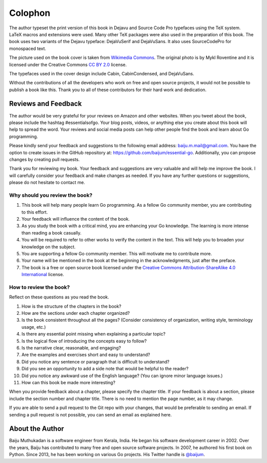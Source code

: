 Colophon
========

The author typeset the print version of this book in Dejavu and Source
Code Pro typefaces using the TeX system. LaTeX macros and extensions
were used. Many other TeX packages were also used in the preparation of
this book. The book uses two variants of the Dejavu typeface:
DejaVuSerif and DejaVuSans. It also uses SourceCodePro for monospaced
text.

The picture used on the book cover is taken from `Wikimedia
Commons <https://commons.wikimedia.org/wiki/File:The_ladder_of_life_is_full_of_splinters.jpg>`__.
The original photo is by Mykl Roventine and it is licensed under the
Creative Commons `CC BY
2.0 <https://creativecommons.org/licenses/by/2.0>`__ license.

The typefaces used in the cover design include Cabin, CabinCondensed,
and DejaVuSans.

Without the contributions of all the developers who work on free and
open source projects, it would not be possible to publish a book like
this. Thank you to all of these contributors for their hard work and
dedication.

Reviews and Feedback
--------------------

The author would be very grateful for your reviews on Amazon and other
websites. When you tweet about the book, please include the hashtag
#essentialsofgo. Your blog posts, videos, or anything else you create
about this book will help to spread the word. Your reviews and social
media posts can help other people find the book and learn about Go
programming.

Please kindly send your feedback and suggestions to the following email
address: baiju.m.mail@gmail.com. You have the option to create issues in
the GitHub repository at: https://github.com/baijum/essential-go.
Additionally, you can propose changes by creating pull requests.

Thank you for reviewing my book. Your feedback and suggestions are very
valuable and will help me improve the book. I will carefully consider
your feedback and make changes as needed. If you have any further
questions or suggestions, please do not hesitate to contact me.

Why should you review the book?
~~~~~~~~~~~~~~~~~~~~~~~~~~~~~~~

#. This book will help many people learn Go programming. As a fellow Go
   community member, you are contributing to this effort.

#. Your feedback will influence the content of the book.

#. As you study the book with a critical mind, you are enhancing your Go
   knowledge. The learning is more intense than reading a book casually.

#. You will be required to refer to other works to verify the content in
   the text. This will help you to broaden your knowledge on the
   subject.

#. You are supporting a fellow Go community member. This will motivate
   me to contribute more.

#. Your name will be mentioned in the book at the beginning in the
   acknowledgments, just after the preface.

#. The book is a free or open source book licensed under the `Creative
   Commons Attribution-ShareAlike 4.0
   International <http://creativecommons.org/licenses/by-sa/4.0/>`__
   license.

How to review the book?
~~~~~~~~~~~~~~~~~~~~~~~

Reflect on these questions as you read the book.

#. How is the structure of the chapters in the book?

#. How are the sections under each chapter organized?

#. Is the book consistent throughout all the pages? (Consider
   consistency of organization, writing style, terminology usage, etc.)

#. Is there any essential point missing when explaining a particular
   topic?

#. Is the logical flow of introducing the concepts easy to follow?

#. Is the narrative clear, reasonable, and engaging?

#. Are the examples and exercises short and easy to understand?

#. Did you notice any sentence or paragraph that is difficult to
   understand?

#. Did you see an opportunity to add a side note that would be helpful
   to the reader?

#. Did you notice any awkward use of the English language? (You can
   ignore minor language issues.)

#. How can this book be made more interesting?

When you provide feedback about a chapter, please specify the chapter
title. If your feedback is about a section, please include the section
number and chapter title. There is no need to mention the page number,
as it may change.

| If you are able to send a pull request to the Git repo with your
  changes, that would be preferable to sending an email. If sending a
  pull request is not possible, you can send an email as explained here.

About the Author
----------------

Baiju Muthukadan is a software engineer from Kerala, India. He began his
software development career in 2002. Over the years, Baiju has
contributed to many free and open source software projects. In 2007, he
authored his first book on Python. Since 2013, he has been working on
various Go projects. His Twitter handle is
`@baijum <https://twitter.com/baijum>`__.
